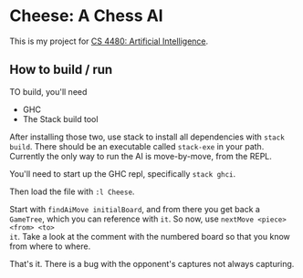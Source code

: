 * Cheese: A Chess AI

This is my project for [[https://www.cs.csustan.edu/~mmartin/4480/][CS 4480: Artificial Intelligence]].

** How to build / run
TO build, you'll need

- GHC
- The Stack build tool

After installing those two, use stack to install all dependencies with ~stack
build~.
There should be an executable called ~stack-exe~ in your path. Currently the only
way to run the AI is move-by-move, from the REPL.

You'll need to start up the GHC repl, specifically ~stack ghci~.

Then load the file with ~:l Cheese~.

Start with ~findAiMove initialBoard~, and from there you get back a ~GameTree~,
which you can reference with ~it~. So now, use ~nextMove <piece> <from> <to>
it~. Take a look at the comment with the numbered board so that you know from
where to where.

That's it. There is a bug with the opponent's captures not always capturing.
